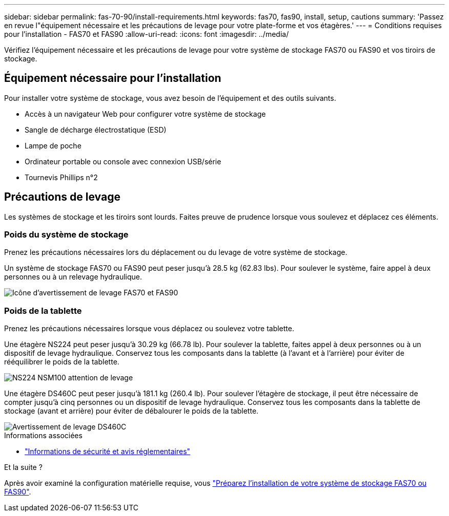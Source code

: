 ---
sidebar: sidebar 
permalink: fas-70-90/install-requirements.html 
keywords: fas70, fas90, install, setup, cautions 
summary: 'Passez en revue l"équipement nécessaire et les précautions de levage pour votre plate-forme et vos étagères.' 
---
= Conditions requises pour l'installation - FAS70 et FAS90
:allow-uri-read: 
:icons: font
:imagesdir: ../media/


[role="lead"]
Vérifiez l'équipement nécessaire et les précautions de levage pour votre système de stockage FAS70 ou FAS90 et vos tiroirs de stockage.



== Équipement nécessaire pour l'installation

Pour installer votre système de stockage, vous avez besoin de l'équipement et des outils suivants.

* Accès à un navigateur Web pour configurer votre système de stockage
* Sangle de décharge électrostatique (ESD)
* Lampe de poche
* Ordinateur portable ou console avec connexion USB/série
* Tournevis Phillips n°2




== Précautions de levage

Les systèmes de stockage et les tiroirs sont lourds. Faites preuve de prudence lorsque vous soulevez et déplacez ces éléments.



=== Poids du système de stockage

Prenez les précautions nécessaires lors du déplacement ou du levage de votre système de stockage.

Un système de stockage FAS70 ou FAS90 peut peser jusqu'à 28.5 kg (62.83 lbs). Pour soulever le système, faire appel à deux personnes ou à un relevage hydraulique.

image::../media/drw_a1k_weight_caution_ieops-1698.svg[Icône d'avertissement de levage FAS70 et FAS90]



=== Poids de la tablette

Prenez les précautions nécessaires lorsque vous déplacez ou soulevez votre tablette.

Une étagère NS224 peut peser jusqu'à 30.29 kg (66.78 lb). Pour soulever la tablette, faites appel à deux personnes ou à un dispositif de levage hydraulique. Conservez tous les composants dans la tablette (à l'avant et à l'arrière) pour éviter de rééquilibrer le poids de la tablette.

image::../media/drw_ns224_lifting_weight_ieops-1716.svg[NS224 NSM100 attention de levage]

Une étagère DS460C peut peser jusqu'à 181.1 kg (260.4 lb). Pour soulever l'étagère de stockage, il peut être nécessaire de compter jusqu'à cinq personnes ou un dispositif de levage hydraulique. Conservez tous les composants dans la tablette de stockage (avant et arrière) pour éviter de débalourer le poids de la tablette.

image::../media/drw_ds460c_weight_warning_ieops-1932.svg[Avertissement de levage DS460C]

.Informations associées
* https://library.netapp.com/ecm/ecm_download_file/ECMP12475945["Informations de sécurité et avis réglementaires"^]


.Et la suite ?
Après avoir examiné la configuration matérielle requise, vous link:install-prepare.html["Préparez l'installation de votre système de stockage FAS70 ou FAS90"].

